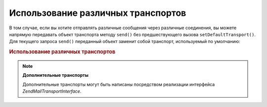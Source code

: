 .. EN-Revision: none
.. _zend.mail.different-transports:

Использование различных транспортов
===================================

В том случае, если вы хотите отправлять различные сообщения
через различные соединения, вы можете напрямую передавать
объект транспорта методу ``send()`` без предшествующего вызова
``setDefaultTransport()``. Для текущего запроса ``send()`` переданный объект
заменит собой транспорт, используемый по умолчанию:

.. _zend.mail.different-transports.example-1:

.. rubric:: Использование различных транспортов

.. code-block:: php
   :linenos:

   $mail = new Zend\Mail\Mail();
   // построение сообщения...
   $tr1 = new Zend\Mail\Transport\Smtp('server@example.com');
   $tr2 = new Zend\Mail\Transport\Smtp('other_server@example.com');
   $mail->send($tr1);
   $mail->send($tr2);
   $mail->send();  // опять используется транспорт по умолчанию

.. note::

   **Дополнительные транспорты**

   Дополнительные транспорты могут быть написаны посредством
   реализации интерфейса *Zend\Mail\Transport\Interface*.


